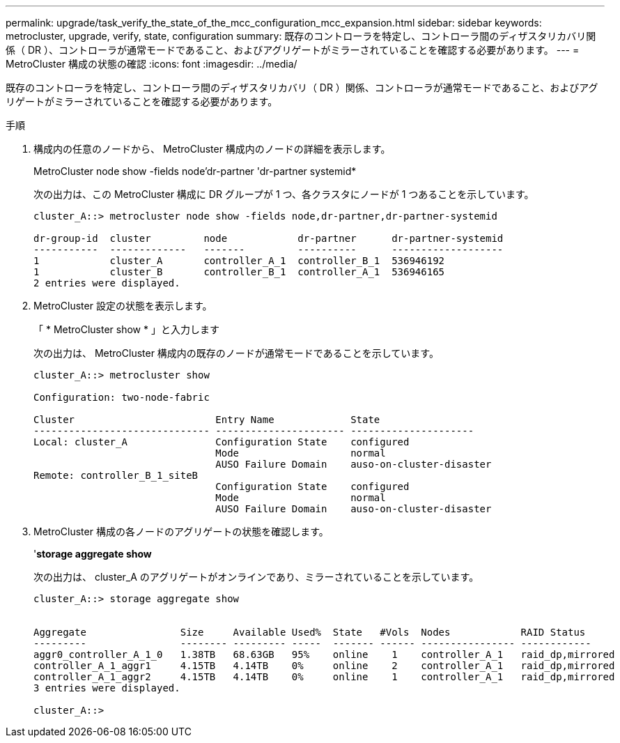 ---
permalink: upgrade/task_verify_the_state_of_the_mcc_configuration_mcc_expansion.html 
sidebar: sidebar 
keywords: metrocluster, upgrade, verify, state, configuration 
summary: 既存のコントローラを特定し、コントローラ間のディザスタリカバリ関係（ DR ）、コントローラが通常モードであること、およびアグリゲートがミラーされていることを確認する必要があります。 
---
= MetroCluster 構成の状態の確認
:icons: font
:imagesdir: ../media/


[role="lead"]
既存のコントローラを特定し、コントローラ間のディザスタリカバリ（ DR ）関係、コントローラが通常モードであること、およびアグリゲートがミラーされていることを確認する必要があります。

.手順
. 構成内の任意のノードから、 MetroCluster 構成内のノードの詳細を表示します。
+
MetroCluster node show -fields node'dr-partner 'dr-partner systemid*

+
次の出力は、この MetroCluster 構成に DR グループが 1 つ、各クラスタにノードが 1 つあることを示しています。

+
[listing]
----
cluster_A::> metrocluster node show -fields node,dr-partner,dr-partner-systemid

dr-group-id  cluster         node            dr-partner      dr-partner-systemid
-----------  -------------   -------         ----------      -------------------
1            cluster_A       controller_A_1  controller_B_1  536946192
1            cluster_B       controller_B_1  controller_A_1  536946165
2 entries were displayed.
----
. MetroCluster 設定の状態を表示します。
+
「 * MetroCluster show * 」と入力します

+
次の出力は、 MetroCluster 構成内の既存のノードが通常モードであることを示しています。

+
[listing]
----

cluster_A::> metrocluster show

Configuration: two-node-fabric

Cluster                        Entry Name             State
------------------------------ ---------------------- ---------------------
Local: cluster_A               Configuration State    configured
                               Mode                   normal
                               AUSO Failure Domain    auso-on-cluster-disaster
Remote: controller_B_1_siteB
                               Configuration State    configured
                               Mode                   normal
                               AUSO Failure Domain    auso-on-cluster-disaster
----
. MetroCluster 構成の各ノードのアグリゲートの状態を確認します。
+
'*storage aggregate show*

+
次の出力は、 cluster_A のアグリゲートがオンラインであり、ミラーされていることを示しています。

+
[listing]
----
cluster_A::> storage aggregate show


Aggregate                Size     Available Used%  State   #Vols  Nodes            RAID Status
---------                -------- --------- -----  ------- ------ ---------------- ------------
aggr0_controller_A_1_0   1.38TB   68.63GB   95%    online    1    controller_A_1   raid_dp,mirrored
controller_A_1_aggr1     4.15TB   4.14TB    0%     online    2    controller_A_1   raid_dp,mirrored
controller_A_1_aggr2     4.15TB   4.14TB    0%     online    1    controller_A_1   raid_dp,mirrored
3 entries were displayed.

cluster_A::>
----

